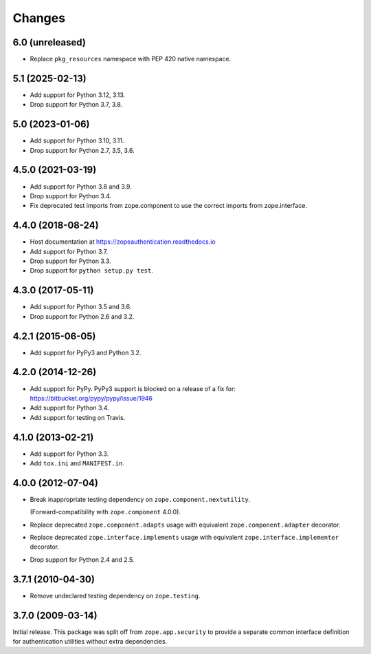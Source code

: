 =========
 Changes
=========

6.0 (unreleased)
================

- Replace ``pkg_resources`` namespace with PEP 420 native namespace.


5.1 (2025-02-13)
================

- Add support for Python 3.12, 3.13.

- Drop support for Python 3.7, 3.8.


5.0 (2023-01-06)
================

- Add support for Python 3.10, 3.11.

- Drop support for Python 2.7, 3.5, 3.6.


4.5.0 (2021-03-19)
==================

- Add support for Python 3.8 and 3.9.

- Drop support for Python 3.4.

- Fix deprecated test imports from zope.component to use the correct
  imports from zope.interface.

4.4.0 (2018-08-24)
==================

- Host documentation at https://zopeauthentication.readthedocs.io

- Add support for Python 3.7.

- Drop support for Python 3.3.

- Drop support for ``python setup.py test``.


4.3.0 (2017-05-11)
==================

- Add support for Python 3.5 and 3.6.

- Drop support for Python 2.6 and 3.2.


4.2.1 (2015-06-05)
==================

- Add support for PyPy3 and Python 3.2.


4.2.0 (2014-12-26)
==================

- Add support for PyPy.  PyPy3 support is blocked on a release of a fix for:
  https://bitbucket.org/pypy/pypy/issue/1946

- Add support for Python 3.4.

- Add support for testing on Travis.


4.1.0 (2013-02-21)
==================

- Add support for Python 3.3.

- Add ``tox.ini`` and ``MANIFEST.in``.


4.0.0 (2012-07-04)
==================

- Break inappropriate testing dependency on ``zope.component.nextutility``.

  (Forward-compatibility with ``zope.component`` 4.0.0).

- Replace deprecated ``zope.component.adapts`` usage with equivalent
  ``zope.component.adapter`` decorator.

- Replace deprecated ``zope.interface.implements`` usage with equivalent
  ``zope.interface.implementer`` decorator.

- Drop support for Python 2.4 and 2.5.


3.7.1 (2010-04-30)
==================

- Remove undeclared testing dependency on ``zope.testing``.

3.7.0 (2009-03-14)
==================

Initial release. This package was split off from ``zope.app.security`` to
provide a separate common interface definition for authentication utilities
without extra dependencies.
